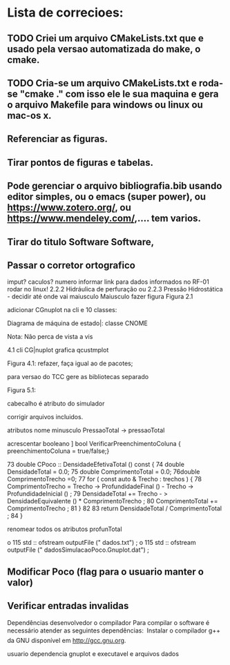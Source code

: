 * Lista de correcioes:
** TODO Criei um arquivo CMakeLists.txt que e usado pela versao automatizada do make, o cmake.
** TODO Cria-se um arquivo CMakeLists.txt e roda-se "cmake ." com isso ele le sua maquina e gera o arquivo Makefile para windows ou linux ou mac-os x.
** Referenciar as figuras.
** Tirar pontos de figuras e tabelas.
** Pode gerenciar o arquivo bibliografia.bib usando editor simples, ou o emacs (super power),  ou https://www.zotero.org/, ou https://www.mendeley.com/,.... tem varios.
** 
** Tirar do titulo Software Software,
** Passar o corretor ortografico
imput? caculos? numero
informar link para dados informados no RF-01
rodar no linux!
2.2.2  Hidráulica de perfuração ou 2.2.3 Pressão Hidrostática - decidir até onde vai maiusculo Maiusculo
fazer figura Figura 2.1

adicionar CGnuplot na cli
e 10 classes:

Diagrama de máquina de estado|: classe CNOME

Nota:
Não perca de vista a vis

4.1 cli CG|nuplot grafica qcustmplot

Figura 4.1: refazer, faça igual ao de pacotes; 

para versao do TCC gere as bibliotecas separado

Figura 5.1:

cabecalho é atributo do simulador

corrigir arquivos incluidos.

atributos nome minusculo
PressaoTotal -> pressaoTotal


acrescentar booleano ]
bool VerificarPreenchimentoColuna { preenchimentoColuna = true/false;}


73 double CPoco :: DensidadeEfetivaTotal () const {
74 double DensidadeTotal = 0.0;
75 double ComprimentoTotal = 0.0;
76double ComprimentoTrecho =0;
77 for ( const auto & Trecho : trechos ) {
78 ComprimentoTrecho = Trecho -> ProfundidadeFinal () -
Trecho -> ProfundidadeInicial () ;
79 DensidadeTotal += Trecho - > DensidadeEquivalente () *
ComprimentoTrecho ;
80 ComprimentoTotal += ComprimentoTrecho ;
81 }
82
83 return DensidadeTotal / ComprimentoTotal ;
84 }

renomear todos os atributos
profunTotal

o
115 std :: ofstream outputFile (" dados.txt") ;
o
115 std :: ofstream outputFile (" dadosSimulacaoPoco.Gnuplot.dat") ;

** Modificar Poco (flag para o usuario manter o valor)

** Verificar entradas invalidas


 Dependências
desenvolvedor o compilador
Para compilar o software é necessário atender as seguintes dependências:
 Instalar o compilador g++ da GNU disponível em http://gcc.gnu.org.

usuario
dependencia gnuplot
e executavel e arquivos dados